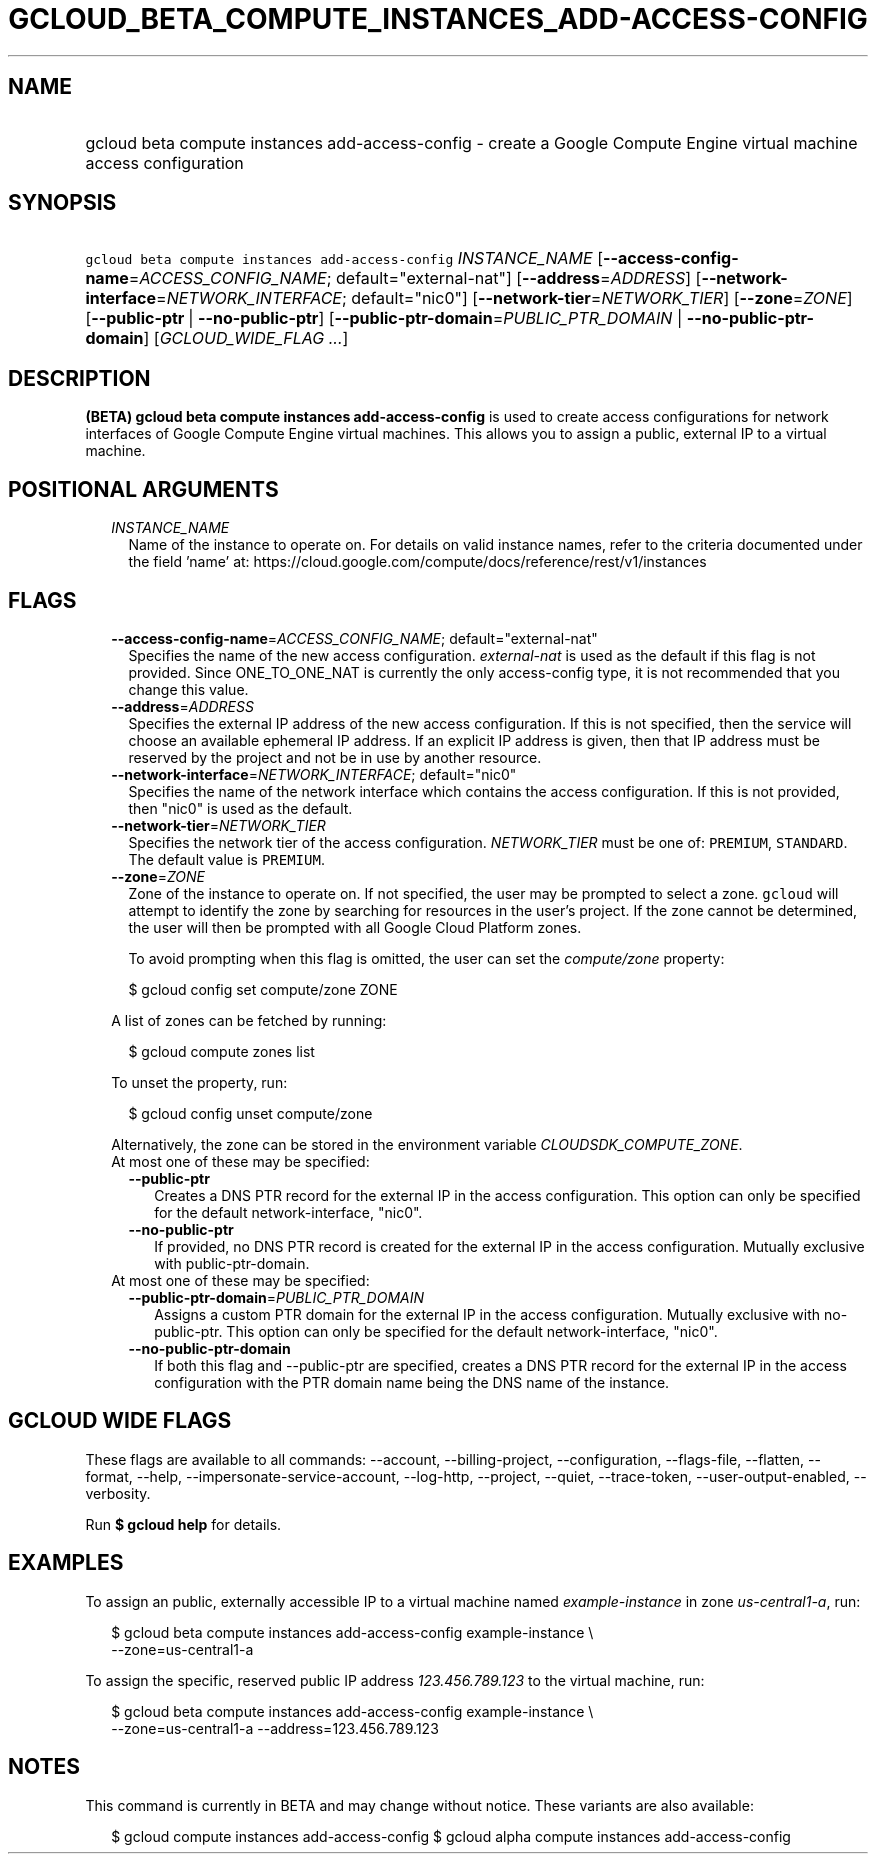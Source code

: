 
.TH "GCLOUD_BETA_COMPUTE_INSTANCES_ADD\-ACCESS\-CONFIG" 1



.SH "NAME"
.HP
gcloud beta compute instances add\-access\-config \- create a Google Compute Engine virtual machine access configuration



.SH "SYNOPSIS"
.HP
\f5gcloud beta compute instances add\-access\-config\fR \fIINSTANCE_NAME\fR [\fB\-\-access\-config\-name\fR=\fIACCESS_CONFIG_NAME\fR;\ default="external\-nat"] [\fB\-\-address\fR=\fIADDRESS\fR] [\fB\-\-network\-interface\fR=\fINETWORK_INTERFACE\fR;\ default="nic0"] [\fB\-\-network\-tier\fR=\fINETWORK_TIER\fR] [\fB\-\-zone\fR=\fIZONE\fR] [\fB\-\-public\-ptr\fR\ |\ \fB\-\-no\-public\-ptr\fR] [\fB\-\-public\-ptr\-domain\fR=\fIPUBLIC_PTR_DOMAIN\fR\ |\ \fB\-\-no\-public\-ptr\-domain\fR] [\fIGCLOUD_WIDE_FLAG\ ...\fR]



.SH "DESCRIPTION"

\fB(BETA)\fR \fBgcloud beta compute instances add\-access\-config\fR is used to
create access configurations for network interfaces of Google Compute Engine
virtual machines. This allows you to assign a public, external IP to a virtual
machine.



.SH "POSITIONAL ARGUMENTS"

.RS 2m
.TP 2m
\fIINSTANCE_NAME\fR
Name of the instance to operate on. For details on valid instance names, refer
to the criteria documented under the field 'name' at:
https://cloud.google.com/compute/docs/reference/rest/v1/instances


.RE
.sp

.SH "FLAGS"

.RS 2m
.TP 2m
\fB\-\-access\-config\-name\fR=\fIACCESS_CONFIG_NAME\fR; default="external\-nat"
Specifies the name of the new access configuration. \f5\fIexternal\-nat\fR\fR is
used as the default if this flag is not provided. Since ONE_TO_ONE_NAT is
currently the only access\-config type, it is not recommended that you change
this value.

.TP 2m
\fB\-\-address\fR=\fIADDRESS\fR
Specifies the external IP address of the new access configuration. If this is
not specified, then the service will choose an available ephemeral IP address.
If an explicit IP address is given, then that IP address must be reserved by the
project and not be in use by another resource.

.TP 2m
\fB\-\-network\-interface\fR=\fINETWORK_INTERFACE\fR; default="nic0"
Specifies the name of the network interface which contains the access
configuration. If this is not provided, then "nic0" is used as the default.

.TP 2m
\fB\-\-network\-tier\fR=\fINETWORK_TIER\fR
Specifies the network tier of the access configuration. \f5\fINETWORK_TIER\fR\fR
must be one of: \f5PREMIUM\fR, \f5STANDARD\fR. The default value is
\f5PREMIUM\fR.

.TP 2m
\fB\-\-zone\fR=\fIZONE\fR
Zone of the instance to operate on. If not specified, the user may be prompted
to select a zone. \f5gcloud\fR will attempt to identify the zone by searching
for resources in the user's project. If the zone cannot be determined, the user
will then be prompted with all Google Cloud Platform zones.

To avoid prompting when this flag is omitted, the user can set the
\f5\fIcompute/zone\fR\fR property:

.RS 2m
$ gcloud config set compute/zone ZONE
.RE

A list of zones can be fetched by running:

.RS 2m
$ gcloud compute zones list
.RE

To unset the property, run:

.RS 2m
$ gcloud config unset compute/zone
.RE

Alternatively, the zone can be stored in the environment variable
\f5\fICLOUDSDK_COMPUTE_ZONE\fR\fR.

.TP 2m

At most one of these may be specified:

.RS 2m
.TP 2m
\fB\-\-public\-ptr\fR
Creates a DNS PTR record for the external IP in the access configuration. This
option can only be specified for the default network\-interface, "nic0".

.TP 2m
\fB\-\-no\-public\-ptr\fR
If provided, no DNS PTR record is created for the external IP in the access
configuration. Mutually exclusive with public\-ptr\-domain.

.RE
.sp
.TP 2m

At most one of these may be specified:

.RS 2m
.TP 2m
\fB\-\-public\-ptr\-domain\fR=\fIPUBLIC_PTR_DOMAIN\fR
Assigns a custom PTR domain for the external IP in the access configuration.
Mutually exclusive with no\-public\-ptr. This option can only be specified for
the default network\-interface, "nic0".

.TP 2m
\fB\-\-no\-public\-ptr\-domain\fR
If both this flag and \-\-public\-ptr are specified, creates a DNS PTR record
for the external IP in the access configuration with the PTR domain name being
the DNS name of the instance.


.RE
.RE
.sp

.SH "GCLOUD WIDE FLAGS"

These flags are available to all commands: \-\-account, \-\-billing\-project,
\-\-configuration, \-\-flags\-file, \-\-flatten, \-\-format, \-\-help,
\-\-impersonate\-service\-account, \-\-log\-http, \-\-project, \-\-quiet,
\-\-trace\-token, \-\-user\-output\-enabled, \-\-verbosity.

Run \fB$ gcloud help\fR for details.



.SH "EXAMPLES"

To assign an public, externally accessible IP to a virtual machine named
\f5\fIexample\-instance\fR\fR in zone \f5\fIus\-central1\-a\fR\fR, run:

.RS 2m
$ gcloud beta compute instances add\-access\-config example\-instance \e
    \-\-zone=us\-central1\-a
.RE

To assign the specific, reserved public IP address \f5\fI123.456.789.123\fR\fR
to the virtual machine, run:

.RS 2m
$ gcloud beta compute instances add\-access\-config example\-instance \e
    \-\-zone=us\-central1\-a \-\-address=123.456.789.123
.RE



.SH "NOTES"

This command is currently in BETA and may change without notice. These variants
are also available:

.RS 2m
$ gcloud compute instances add\-access\-config
$ gcloud alpha compute instances add\-access\-config
.RE

